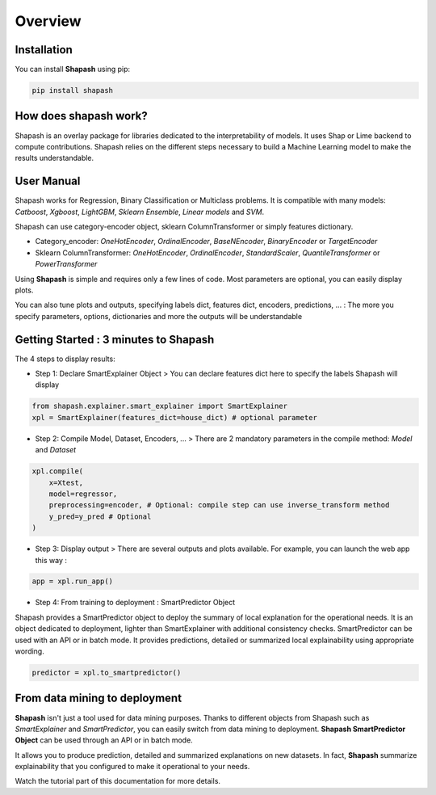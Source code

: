 .. overview:

Overview
========

Installation
------------
You can install **Shapash** using pip:

.. code:: ipython

    pip install shapash


How does shapash work?
----------------------

Shapash is an overlay package for libraries dedicated to the interpretability of models. It uses Shap or Lime backend
to compute contributions.
Shapash relies on the different steps necessary to build a Machine Learning model to make the results understandable.

.. image:: _static/shapash-diagram.png
   :width: 700px
   :align: center

User Manual
-----------

Shapash works for Regression, Binary Classification or Multiclass problems.
It is compatible with many models: *Catboost*, *Xgboost*, *LightGBM*, *Sklearn Ensemble*, *Linear models* and *SVM*.

Shapash can use category-encoder object, sklearn ColumnTransformer or simply features dictionary.

- Category_encoder: *OneHotEncoder*, *OrdinalEncoder*, *BaseNEncoder*, *BinaryEncoder* or *TargetEncoder*
- Sklearn ColumnTransformer: *OneHotEncoder*, *OrdinalEncoder*, *StandardScaler*, *QuantileTransformer* or *PowerTransformer*

Using **Shapash** is simple and requires only a few lines of code.
Most parameters are optional, you can easily display plots.

You can also tune plots and outputs, specifying labels dict, features dict, encoders, predictions, ... :
The more you specify parameters, options, dictionaries and more the outputs will be understandable

Getting Started : 3 minutes to Shapash
--------------------------------------

The 4 steps to display results:

- Step 1: Declare SmartExplainer Object
  > You can declare features dict here to specify the labels Shapash will display

.. code:: ipython

    from shapash.explainer.smart_explainer import SmartExplainer
    xpl = SmartExplainer(features_dict=house_dict) # optional parameter


- Step 2: Compile Model, Dataset, Encoders, ...
  > There are 2 mandatory parameters in the compile method: *Model* and *Dataset*

.. code:: ipython

    xpl.compile(
        x=Xtest,
        model=regressor,
        preprocessing=encoder, # Optional: compile step can use inverse_transform method
        y_pred=y_pred # Optional
    )

- Step 3: Display output
  > There are several outputs and plots available. For example, you can launch the web app this way :

.. code:: ipython

    app = xpl.run_app()

- Step 4: From training to deployment : SmartPredictor Object

Shapash provides a SmartPredictor object to deploy the summary of local explanation for the operational needs.
It is an object dedicated to deployment, lighter than SmartExplainer with additional consistency checks.
SmartPredictor can be used with an API or in batch mode. It provides predictions, detailed or summarized local
explainability using appropriate wording.

.. code:: ipython

    predictor = xpl.to_smartpredictor()


From data mining to deployment
------------------------------

**Shapash** isn't just a tool used for data mining purposes. Thanks to different objects from Shapash
such as *SmartExplainer* and *SmartPredictor*, you can easily switch from data mining to deployment.
**Shapash SmartPredictor Object** can be used through an API or in batch mode.

It allows you to produce prediction, detailed and summarized explanations on new datasets.
In fact, **Shapash** summarize explainability that you configured to make it operational to your needs.


Watch the tutorial part of this documentation for more details.